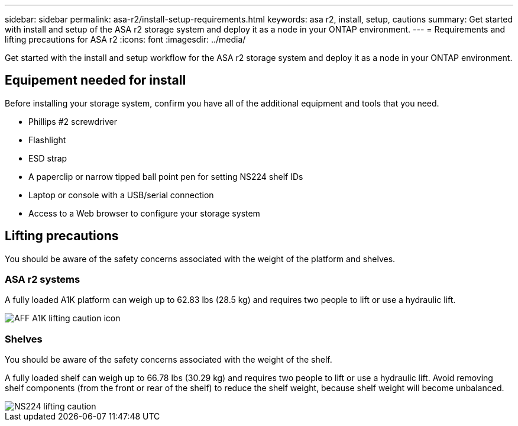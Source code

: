 ---
sidebar: sidebar
permalink: asa-r2/install-setup-requirements.html
keywords: asa r2, install, setup, cautions
summary: Get started with install and setup of the ASA r2 storage system and deploy it as a node in your ONTAP environment.
---
= Requirements and lifting precautions for ASA r2
:icons: font
:imagesdir: ../media/

[.lead]
Get started with the install and setup workflow for the ASA r2 storage system and deploy it as a node in your ONTAP environment. 

== Equipement needed for install
Before installing your storage system, confirm you have all of the additional equipment and tools that you need.

** Phillips #2 screwdriver 
** Flashlight
** ESD strap 
** A paperclip or narrow tipped ball point pen for setting NS224 shelf IDs
** Laptop or console with a USB/serial connection
** Access to a Web browser to configure your storage system

== Lifting precautions 
You should be aware of the safety concerns associated with the weight of the platform and shelves.

=== ASA r2 systems
A fully loaded A1K platform can weigh up to 62.83 lbs (28.5 kg) and requires two people to lift or use a hydraulic lift.

image::../media/drw_a1k_weight_caution_ieops-1698.svg[AFF A1K lifting caution icon]

=== Shelves
You should be aware of the safety concerns associated with the weight of the shelf.

A fully loaded shelf can weigh up to 66.78 lbs (30.29 kg) and requires two people to lift or use a hydraulic lift. Avoid removing shelf components (from the front or rear of the shelf) to reduce the shelf weight, because shelf weight will become unbalanced.

image::../media/drw_ns224_lifting_weight_ieops-1716.svg[NS224 lifting caution]


